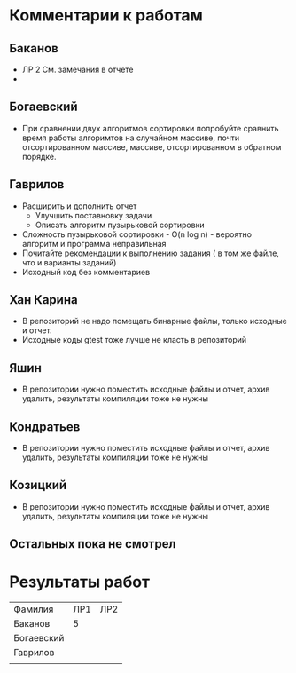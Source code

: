 * Комментарии к работам
** Баканов
   - ЛР 2 
     См. замечания в отчете
   - 
** Богаевский
   - При сравнении двух алгоритмов сортировки попробуйте сравнить
     время работы алгоримтов на случайном массиве, почти
     отсортированном массиве, массиве, отсортированном в обратном
     порядке.  
** Гаврилов
   - Расширить и дополнить отчет
     - Улучшить поставновку задачи
     - Описать алгоритм пузырьковой сортировки
   - Сложность пузырьковой сортировки - O(n log n) - вероятно
     алгоритм и программа неправильная
   - Почитайте рекомендации к выполнению задания ( в том же файле, что
     и варианты заданий)
   - Исходный код без комментариев

** Хан Карина
   - В репозиторий не надо помещать бинарные файлы, только исходные и отчет.
   - Исходные коды gtest тоже лучше не класть в репозиторий

** Яшин
   - В репозитории нужно поместить исходные файлы и отчет, архив
     удалить, результаты компиляции тоже не нужны

** Кондратьев
   - В репозитории нужно поместить исходные файлы и отчет, архив
     удалить, результаты компиляции тоже не нужны
     
** Козицкий
   - В репозитории нужно поместить исходные файлы и отчет, архив
     удалить, результаты компиляции тоже не нужны

** Остальных пока не смотрел

  
* Результаты работ
| Фамилия    | ЛР1 | ЛР2 |
| Баканов    |   5 |     |
| Богаевский |     |     |
| Гаврилов   |     |     |
|            |     |     |
